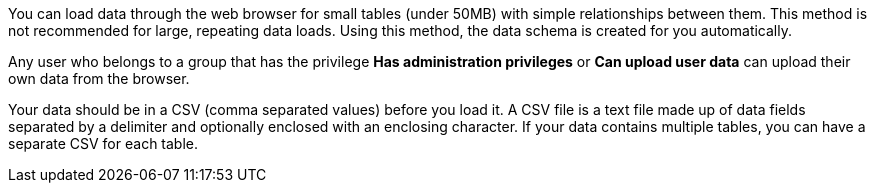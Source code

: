 You can load data through the web browser for small tables (under 50MB) with simple relationships between them.
This method is not recommended for large, repeating data loads.
Using this method, the data schema is created for you automatically.

Any user who belongs to a group that has the privilege *Has administration privileges* or *Can upload user data* can upload their own data from the browser.

Your data should be in a CSV (comma separated values) before you load it.
A CSV file is a text file made up of data fields separated by a delimiter and optionally enclosed with an enclosing character.
If your data contains multiple tables, you can have a separate CSV for each table.

